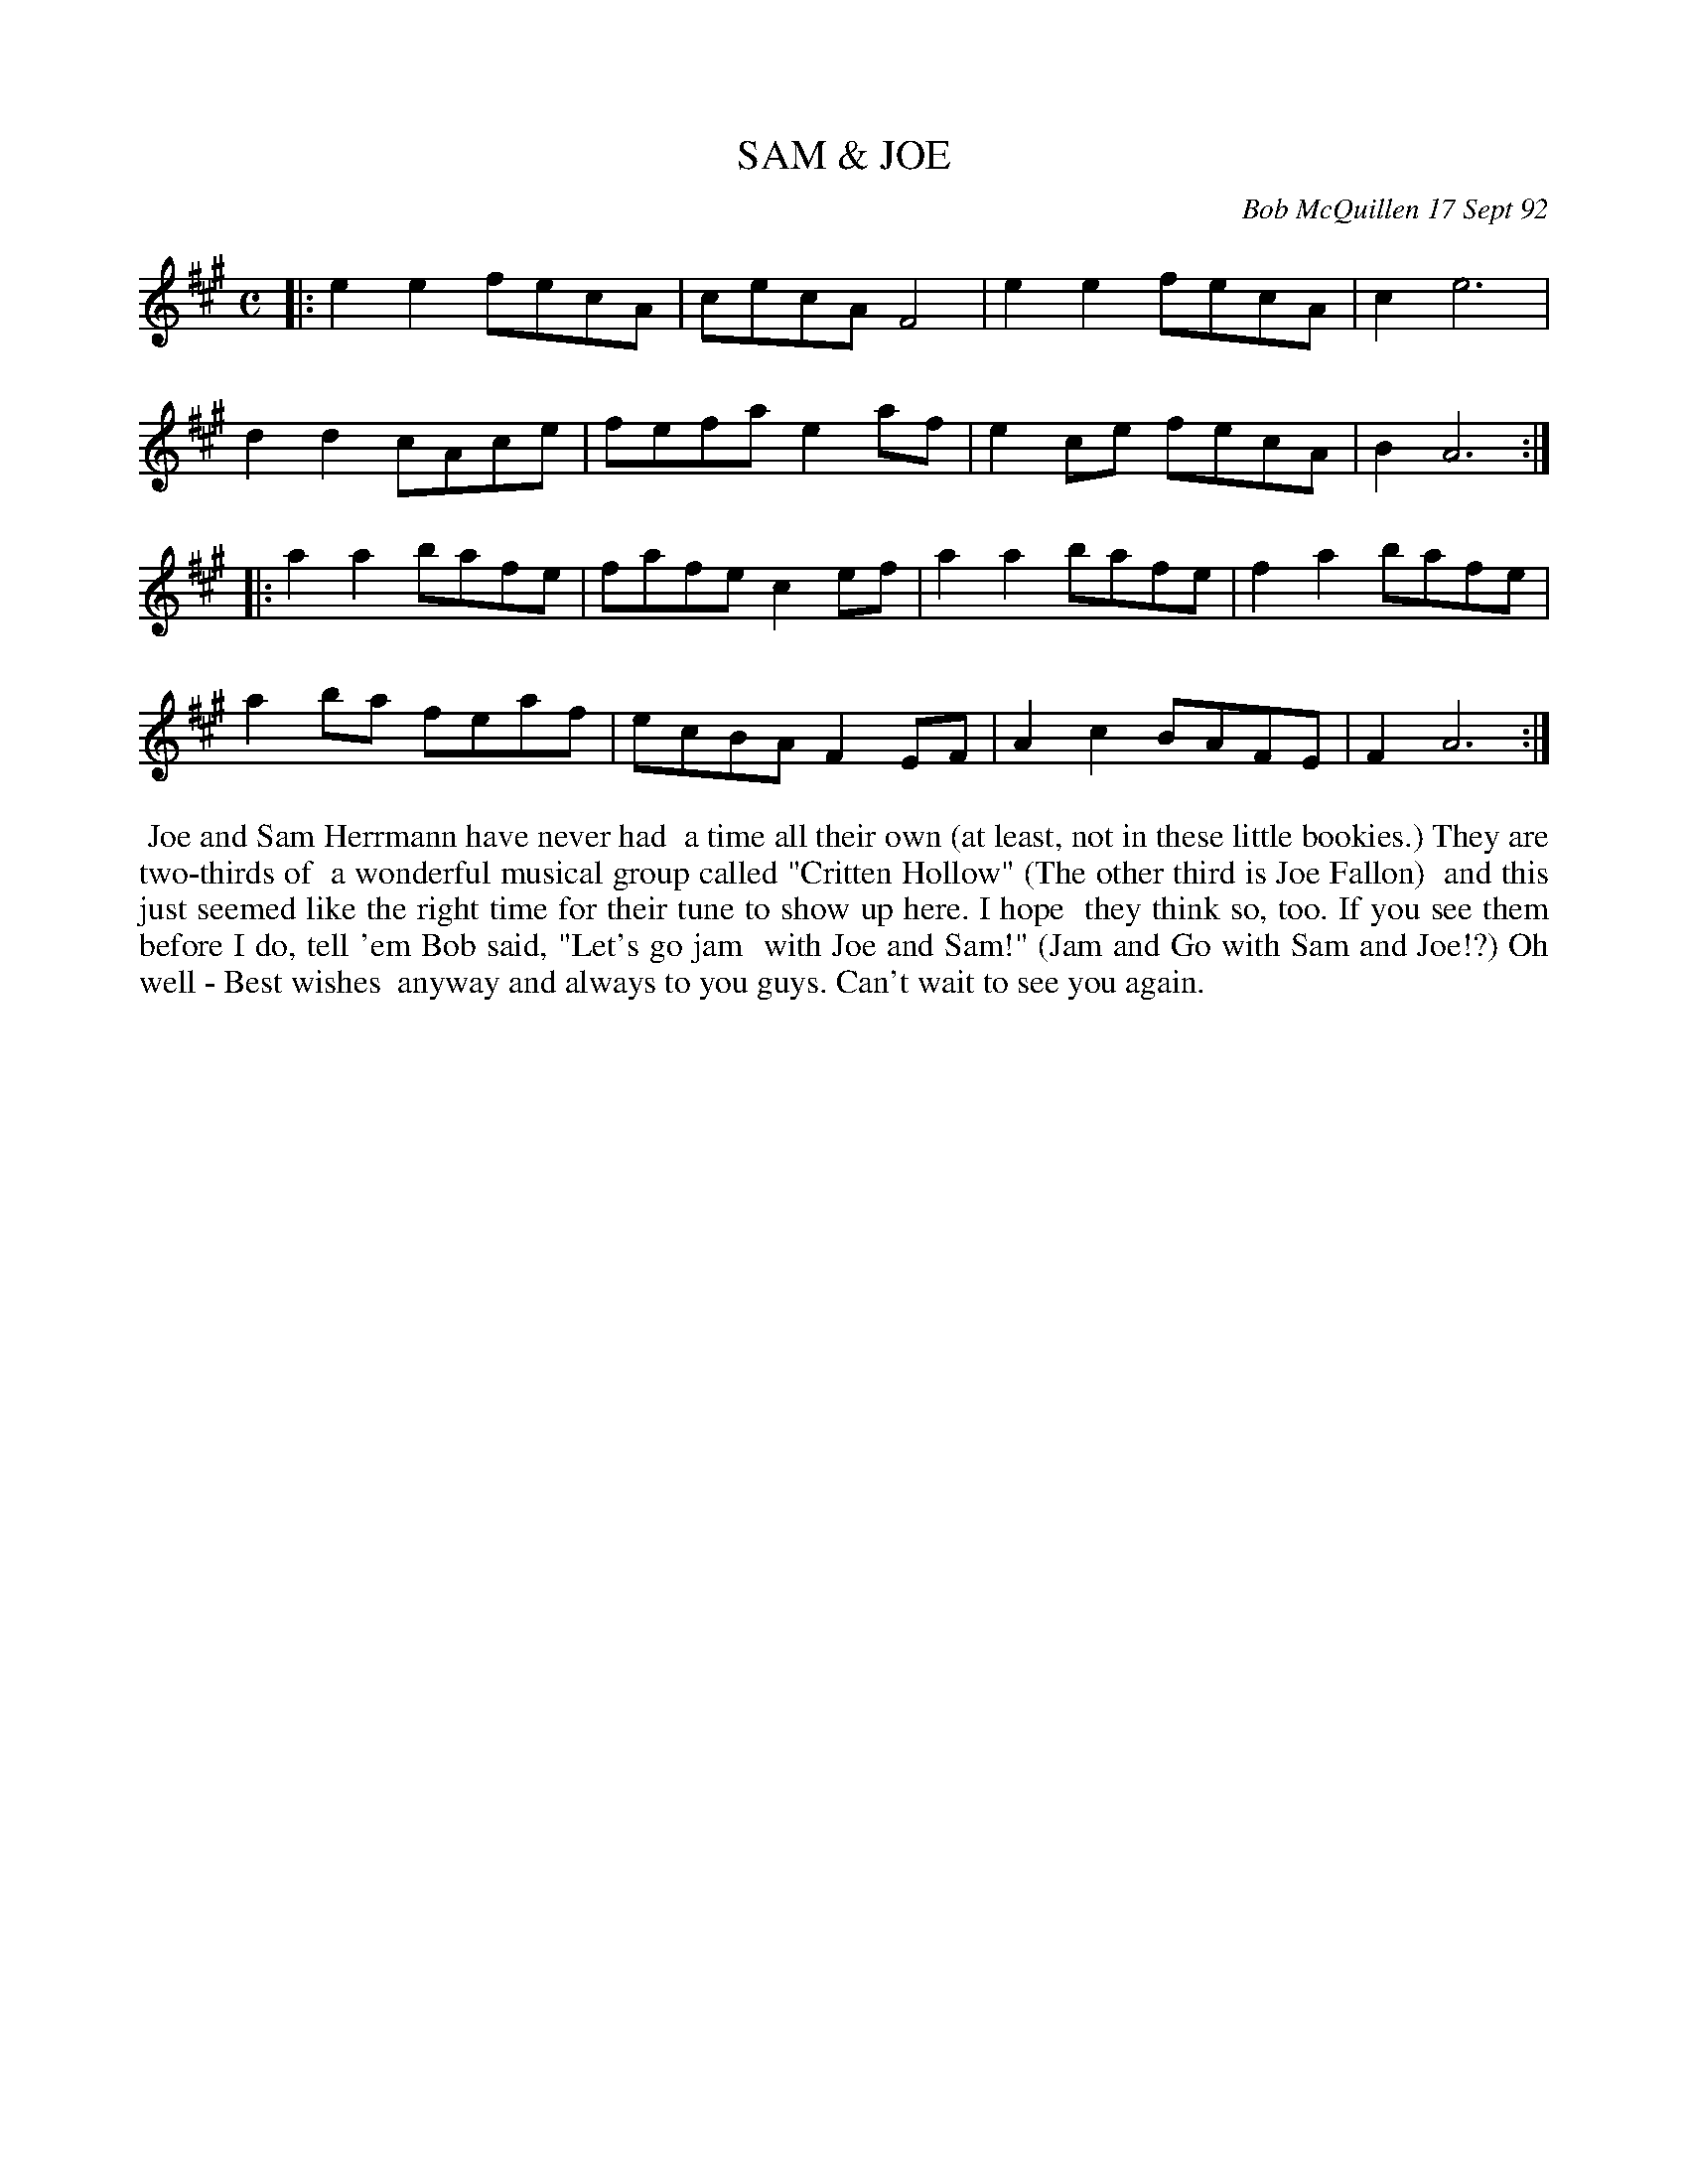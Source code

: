X: 09101
T: SAM & JOE
C: Bob McQuillen 17 Sept 92
B: Bob's Note Book 9 p.101
R: reel
Z: 2017 John Chambers <jc:trillian.mit.edu>
L: 1/8
M: C
K: A
|:\
e2e2 fecA | cecA F4 | e2e2 fecA | c2 e6 |
d2d2 cAce | fefa e2af | e2ce fecA | B2 A6 :|
|:\
a2a2 bafe | fafe c2ef | a2a2 bafe | f2a2 bafe |
a2ba feaf | ecBA F2EF | A2c2 BAFE | F2 A6 :|
%%begintext align
%% Joe and Sam Herrmann have never had
%% a time all their own (at least, not in these little bookies.) They are two-thirds of
%% a wonderful musical group called "Critten Hollow" (The other third is Joe Fallon)
%% and this just seemed like the right time for their tune to show up here. I hope
%% they think so, too. If you see them before I do, tell 'em Bob said, "Let's go jam
%% with Joe and Sam!" (Jam and Go with Sam and Joe!?) Oh well - Best wishes
%% anyway and always to you guys. Can't wait to see you again.
%%endtext
